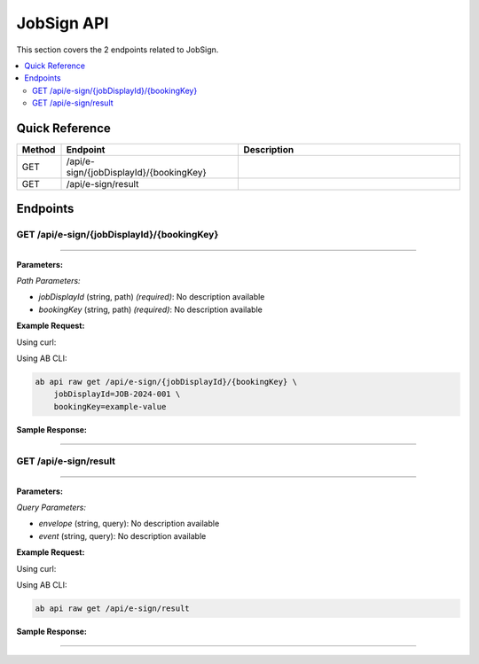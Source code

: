JobSign API
===========

This section covers the 2 endpoints related to JobSign.

.. contents::
   :local:
   :depth: 2

Quick Reference
---------------

.. list-table::
   :header-rows: 1
   :widths: 10 40 50

   * - Method
     - Endpoint
     - Description
   * - GET
     - /api/e-sign/{jobDisplayId}/{bookingKey}
     - 
   * - GET
     - /api/e-sign/result
     - 

Endpoints
---------

.. _get-apie-signjobdisplayidbookingkey:

GET /api/e-sign/{jobDisplayId}/{bookingKey}
~~~~~~~~~~~~~~~~~~~~~~~~~~~~~~~~~~~~~~~~~~~

****

**Parameters:**

*Path Parameters:*

- `jobDisplayId` (string, path) *(required)*: No description available
- `bookingKey` (string, path) *(required)*: No description available

**Example Request:**

Using curl:

.. code-block:: bash
   :linenos:

   curl -X GET \
     -H 'Authorization: Bearer YOUR_API_TOKEN' \
     'https://api.abconnect.co/api/e-sign/JOB-2024-001/example-value'

Using AB CLI:

.. code-block:: bash

   ab api raw get /api/e-sign/{jobDisplayId}/{bookingKey} \
       jobDisplayId=JOB-2024-001 \
       bookingKey=example-value

**Sample Response:**

.. toggle::

   .. code-block:: json
      :linenos:

      {
        "status": "success",
        "data": {
          "message": "Operation completed successfully"
        }
      }

----

.. _get-apie-signresult:

GET /api/e-sign/result
~~~~~~~~~~~~~~~~~~~~~~

****

**Parameters:**

*Query Parameters:*

- `envelope` (string, query): No description available
- `event` (string, query): No description available

**Example Request:**

Using curl:

.. code-block:: bash
   :linenos:

   curl -X GET \
     -H 'Authorization: Bearer YOUR_API_TOKEN' \
     'https://api.abconnect.co/api/e-sign/result'

Using AB CLI:

.. code-block:: bash

   ab api raw get /api/e-sign/result

**Sample Response:**

.. toggle::

   .. code-block:: json
      :linenos:

      {
        "status": "success",
        "data": {
          "message": "Operation completed successfully"
        }
      }

----
